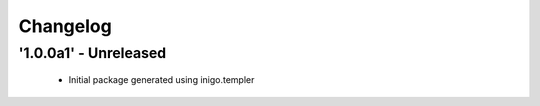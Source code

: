 Changelog
=========

'1.0.0a1' - Unreleased
---------------------

 - Initial package generated using inigo.templer
